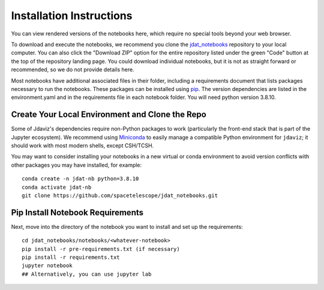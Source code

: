 .. _install:

=========================
Installation Instructions
=========================

You can view rendered versions of the notebooks here,
which require no special tools beyond your web browser.

To download and execute the notebooks, we recommend you clone
the `jdat_notebooks <https://github.com/spacetelescope/jdat_notebooks>`_
repository to your local computer. You can also click the "Download ZIP"
option for the entire repository listed under the green "Code" button at
the top of the repository landing page. You could download individual notebooks,
but it is not as straight forward or recommended, so we do not provide details here.

Most notebooks have additional associated files in their folder,
including a requirements document that lists packages necessary to run the notebooks.
These packages can be installed using `pip <https://pip.pypa.io/en/stable/>`_. The version dependencies are listed in the environment.yaml
and in the requirements file in each notebook folder. You will need python version 3.8.10.

Create Your Local Environment and Clone the Repo
------------------------------------------------

Some of Jdaviz's dependencies require non-Python packages to work
(particularly the front-end stack that is part of the Jupyter ecosystem).
We recommend using `Miniconda <https://docs.conda.io/en/latest/miniconda.html>`_
to easily manage a compatible Python environment for ``jdaviz``; it should work
with most modern shells, except CSH/TCSH.

You may want to consider installing your notebooks in a new virtual or conda environment
to avoid version conflicts with other packages you may have installed, for example::

    conda create -n jdat-nb python=3.8.10
    conda activate jdat-nb
    git clone https://github.com/spacetelescope/jdat_notebooks.git

Pip Install Notebook Requirements
---------------------------------

Next, move into the directory of the notebook you want to install and set up the requirements::

    cd jdat_notebooks/notebooks/<whatever-notebook>
    pip install -r pre-requirements.txt (if necessary)
    pip install -r requirements.txt
    jupyter notebook
    ## Alternatively, you can use jupyter lab


